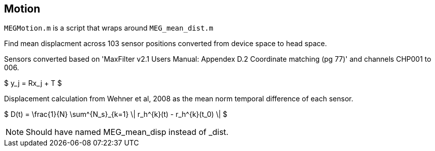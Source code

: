 == Motion

`MEGMotion.m` is a script that wraps around `MEG_mean_dist.m`


Find mean displacment across 103 sensor positions converted from device space to head space.

Sensors converted based on 'MaxFilter v2.1 Users Manual: Appendex D.2 Coordinate matching (pg 77)' and channels CHP001 to 006.

[latex]
$ y_j = Rx_j + T $

Displacement calculation from Wehner et al, 2008 as the mean norm temporal difference of each sensor.

[latex]
$ D(t) = \frac{1}{N} \sum^{N_s}_{k=1} \| r_h^{k}(t) - r_h^{k}(t_0) \| $

NOTE:  Should have named MEG_mean_disp instead of _dist.
